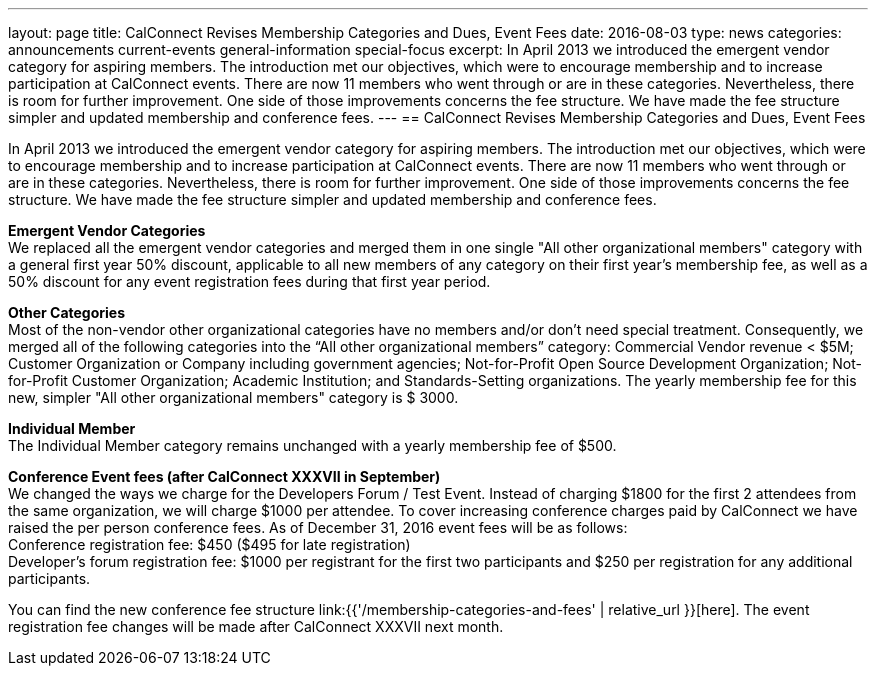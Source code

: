---
layout: page
title: CalConnect Revises Membership Categories and Dues, Event Fees
date: 2016-08-03
type: news
categories: announcements current-events general-information special-focus
excerpt: In April 2013 we introduced the emergent vendor category for aspiring members. The introduction met our objectives, which were to encourage membership and to increase participation at CalConnect events. There are now 11 members who went through or are in these categories. Nevertheless, there is room for further improvement. One side of those improvements concerns the fee structure. We have made the fee structure simpler and updated membership and conference fees.
---
== CalConnect Revises Membership Categories and Dues, Event Fees

In April 2013 we introduced the emergent vendor category for aspiring members. The introduction met our objectives, which were to encourage membership and to increase participation at CalConnect events. There are now 11 members who went through or are in these categories. Nevertheless, there is room for further improvement. One side of those improvements concerns the fee structure. We have made the fee structure simpler and updated membership and conference fees.

*Emergent Vendor Categories* +
We replaced all the emergent vendor categories and merged them in one single "All other organizational members" category with a general first year 50% discount, applicable to all new members of any category on their first year's membership fee, as well as a 50% discount for any event registration fees during that first year period.

*Other Categories* +
Most of the non-vendor other organizational categories have no members and/or don't need special treatment. Consequently, we merged all of the following categories into the "`All other organizational members`" category: Commercial Vendor revenue < $5M; Customer Organization or Company including government agencies; Not-for-Profit Open Source Development Organization; Not-for-Profit Customer Organization; Academic Institution; and Standards-Setting organizations.
The yearly membership fee for this new, simpler "All other organizational members" category is $ 3000.

*Individual Member* +
The Individual Member category remains unchanged with a yearly membership fee of $500.

*Conference Event fees (after CalConnect XXXVII in September)* +
We changed the ways we charge for the Developers Forum / Test Event. Instead of charging $1800 for the first 2 attendees from the same organization, we will charge $1000 per attendee. To cover increasing conference charges paid by CalConnect we have raised the per person conference fees. As of December 31, 2016 event fees will be as follows: +
Conference registration fee: $450 ($495 for late registration) +
Developer's forum registration fee: $1000 per registrant for the first two participants and $250 per registration for any additional participants.

You can find the new conference fee structure link:{{'/membership-categories-and-fees' | relative_url }}[here]. The event registration fee changes will be made after CalConnect XXXVII next month.


